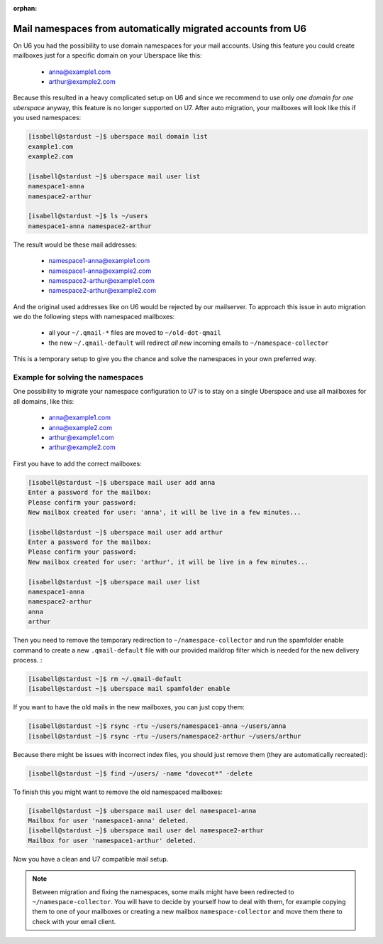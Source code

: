 :orphan:

.. _u6-namespaces:

############################################################
Mail namespaces from automatically migrated accounts from U6
############################################################

On U6 you had the possibility to use domain namespaces for your mail accounts. Using this feature you could create mailboxes just for a specific domain on your Uberspace like this:

  - anna@example1.com
  - arthur@example2.com

Because this resulted in a heavy complicated setup on U6 and since we recommend to use only *one domain for one uberspace* anyway, this feature is no longer supported on U7.
After auto migration, your mailboxes will look like this if you used namespaces:

.. code-block:: bash

  [isabell@stardust ~]$ uberspace mail domain list
  example1.com
  example2.com

  [isabell@stardust ~]$ uberspace mail user list
  namespace1-anna
  namespace2-arthur

  [isabell@stardust ~]$ ls ~/users
  namespace1-anna namespace2-arthur

The result would be these mail addresses:

  - namespace1-anna@example1.com
  - namespace1-anna@example2.com
  - namespace2-arthur@example1.com
  - namespace2-arthur@example2.com

And the original used addresses like on U6 would be rejected by our mailserver. To approach this issue in auto migration we do the following steps with namespaced mailboxes:

  - all your ``~/.qmail-*`` files are moved to ``~/old-dot-qmail``
  - the new ``~/.qmail-default`` will redirect *all new* incoming emails to ``~/namespace-collector``

This is a temporary setup to give you the chance and solve the namespaces in your own preferred way.

Example for solving the namespaces
----------------------------------

One possibility to migrate your namespace configuration to U7 is to stay on a single Uberspace and use all mailboxes for all domains, like this:

  - anna@example1.com
  - anna@example2.com
  - arthur@example1.com
  - arthur@example2.com

First you have to add the correct mailboxes:

.. code-block:: bash

  [isabell@stardust ~]$ uberspace mail user add anna
  Enter a password for the mailbox:
  Please confirm your password:
  New mailbox created for user: 'anna', it will be live in a few minutes...

  [isabell@stardust ~]$ uberspace mail user add arthur
  Enter a password for the mailbox:
  Please confirm your password:
  New mailbox created for user: 'arthur', it will be live in a few minutes...

  [isabell@stardust ~]$ uberspace mail user list
  namespace1-anna
  namespace2-arthur
  anna
  arthur

Then you need to remove the temporary redirection to ``~/namespace-collector`` and run the spamfolder enable command to create a new ``.qmail-default`` file with our provided maildrop filter which is needed for the new delivery process.
:

.. code-block:: bash

  [isabell@stardust ~]$ rm ~/.qmail-default
  [isabell@stardust ~]$ uberspace mail spamfolder enable

If you want to have the old mails in the new mailboxes, you can just copy them:

.. code-block:: bash

  [isabell@stardust ~]$ rsync -rtu ~/users/namespace1-anna ~/users/anna
  [isabell@stardust ~]$ rsync -rtu ~/users/namespace2-arthur ~/users/arthur

Because there might be issues with incorrect index files, you should just remove them (they are automatically recreated):

.. code-block:: bash

  [isabell@stardust ~]$ find ~/users/ -name "dovecot*" -delete

To finish this you might want to remove the old namespaced mailboxes:

.. code-block:: bash

  [isabell@stardust ~]$ uberspace mail user del namespace1-anna
  Mailbox for user 'namespace1-anna' deleted.
  [isabell@stardust ~]$ uberspace mail user del namespace2-arthur
  Mailbox for user 'namespace1-arthur' deleted.

Now you have a clean and U7 compatible mail setup.

.. note::

 Between migration and fixing the namespaces, some mails might have been redirected to ``~/namespace-collector``. You will have to decide by yourself how to deal with them, for example copying them to one of your mailboxes or creating a new mailbox ``namespace-collector`` and move them there to check with your email client.
